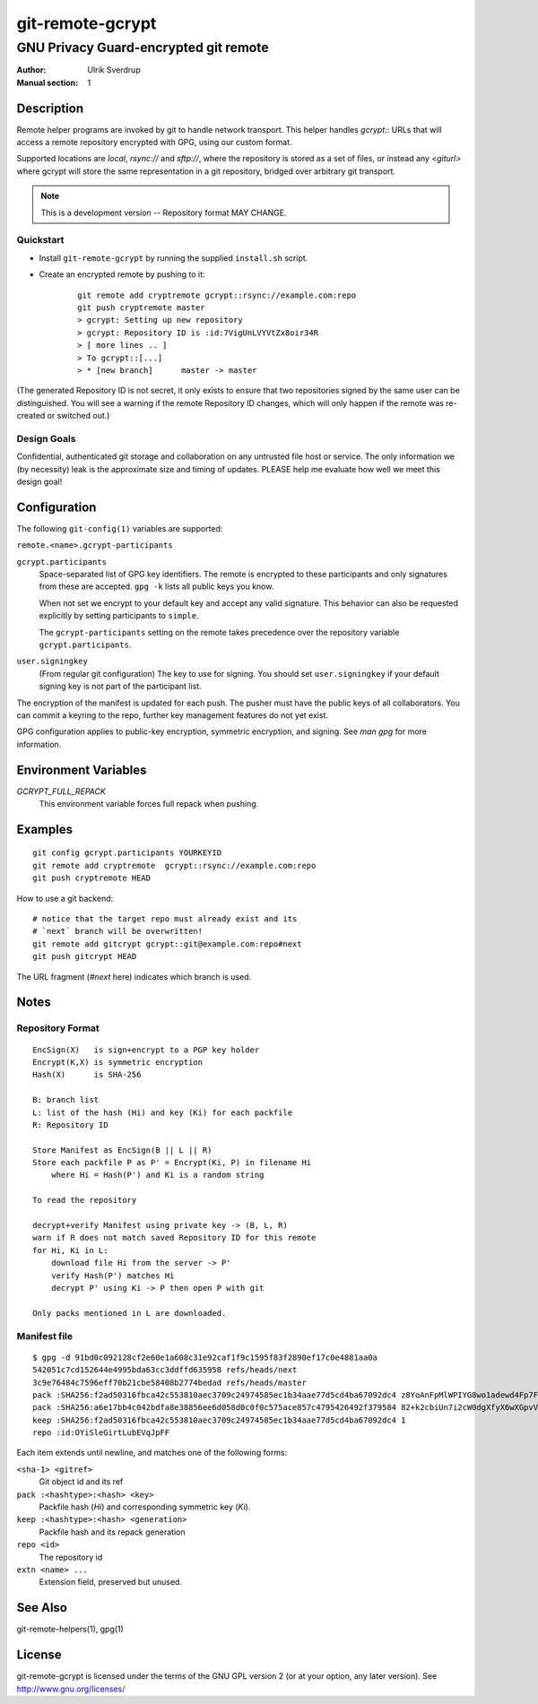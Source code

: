 =================
git-remote-gcrypt
=================

--------------------------------------
GNU Privacy Guard-encrypted git remote
--------------------------------------

:Author: Ulrik Sverdrup
:Manual section: 1

Description
===========

Remote helper programs are invoked by git to handle network transport.
This helper handles `gcrypt::` URLs that will access a remote repository
encrypted with GPG, using our custom format.

Supported locations are `local`, `rsync://` and `sftp://`, where
the repository is stored as a set of files, or instead any `<giturl>`
where gcrypt will store the same representation in a git repository,
bridged over arbitrary git transport.

.. NOTE:: This is a development version -- Repository format MAY CHANGE.

Quickstart
..........

* Install ``git-remote-gcrypt`` by running the supplied ``install.sh`` script.

* Create an encrypted remote by pushing to it:

    ::

        git remote add cryptremote gcrypt::rsync://example.com:repo
        git push cryptremote master
        > gcrypt: Setting up new repository
        > gcrypt: Repository ID is :id:7VigUnLVYVtZx8oir34R
        > [ more lines .. ]
        > To gcrypt::[...]
        > * [new branch]      master -> master

(The generated Repository ID is not secret, it only exists to ensure
that two repositories signed by the same user can be distinguished.
You will see a warning if the remote Repository ID changes, which will
only happen if the remote was re-created or switched out.)

Design Goals
............

Confidential, authenticated git storage and collaboration on any
untrusted file host or service. The only information we (by necessity)
leak is the approximate size and timing of updates.  PLEASE help me
evaluate how well we meet this design goal!

Configuration
=============

The following ``git-config(1)`` variables are supported:

``remote.<name>.gcrypt-participants``
        ..
``gcrypt.participants``
        Space-separated list of GPG key identifiers. The remote is
        encrypted to these participants and only signatures from these
        are accepted. ``gpg -k`` lists all public keys you know.

        When not set we encrypt to your default key and accept any valid
        signature. This behavior can also be requested explicitly by
        setting participants to ``simple``.

        The ``gcrypt-participants`` setting on the remote takes precedence
        over the repository variable ``gcrypt.participants``.

``user.signingkey``
        (From regular git configuration) The key to use for signing.
        You should set ``user.signingkey`` if your default signing key is
        not part of the participant list.

The encryption of the manifest is updated for each push. The pusher must
have the public keys of all collaborators.  You can commit a keyring to
the repo, further key management features do not yet exist.

GPG configuration applies to public-key encryption, symmetric
encryption, and signing. See `man gpg` for more information.

Environment Variables
=====================

*GCRYPT_FULL_REPACK*
        This environment variable forces full repack when pushing.

Examples
========

::

    git config gcrypt.participants YOURKEYID
    git remote add cryptremote  gcrypt::rsync://example.com:repo
    git push cryptremote HEAD

How to use a git backend::

    # notice that the target repo must already exist and its
    # `next` branch will be overwritten!
    git remote add gitcrypt gcrypt::git@example.com:repo#next
    git push gitcrypt HEAD

The URL fragment (`#next` here) indicates which branch is used.

Notes
=====

Repository Format
.................

::

    EncSign(X)   is sign+encrypt to a PGP key holder
    Encrypt(K,X) is symmetric encryption
    Hash(X)      is SHA-256

    B: branch list
    L: list of the hash (Hi) and key (Ki) for each packfile
    R: Repository ID
    
    Store Manifest as EncSign(B || L || R)
    Store each packfile P as P' = Encrypt(Ki, P) in filename Hi
        where Hi = Hash(P') and Ki is a random string

    To read the repository

    decrypt+verify Manifest using private key -> (B, L, R)
    warn if R does not match saved Repository ID for this remote
    for Hi, Ki in L:
        download file Hi from the server -> P'
        verify Hash(P') matches Hi
        decrypt P' using Ki -> P then open P with git

    Only packs mentioned in L are downloaded.

Manifest file
.............

::

    $ gpg -d 91bd0c092128cf2e60e1a608c31e92caf1f9c1595f83f2890ef17c0e4881aa0a
    542051c7cd152644e4995bda63cc3ddffd635958 refs/heads/next
    3c9e76484c7596eff70b21cbe58408b2774bedad refs/heads/master
    pack :SHA256:f2ad50316fbca42c553810aec3709c24974585ec1b34aae77d5cd4ba67092dc4 z8YoAnFpMlWPIYG8wo1adewd4Fp7Fo3PkI2mND49P1qm
    pack :SHA256:a6e17bb4c042bdfa8e38856ee6d058d0c0f0c575ace857c4795426492f379584 82+k2cbiUn7i2cW0dgXfyX6wXGpvVaQGj5sF59Y8my5W
    keep :SHA256:f2ad50316fbca42c553810aec3709c24974585ec1b34aae77d5cd4ba67092dc4 1
    repo :id:OYiSleGirtLubEVqJpFF

Each item extends until newline, and matches one of the following forms:

``<sha-1> <gitref>``
    Git object id and its ref

``pack :<hashtype>:<hash> <key>``
    Packfile hash (`Hi`) and corresponding symmetric key (`Ki`).

``keep :<hashtype>:<hash> <generation>``
    Packfile hash and its repack generation

``repo <id>``
    The repository id

``extn <name> ...``
    Extension field, preserved but unused.

See Also
========

git-remote-helpers(1), gpg(1)

License
=======

git-remote-gcrypt is licensed under the terms of the GNU GPL version 2
(or at your option, any later version). See http://www.gnu.org/licenses/


.. vim: ft=rst tw=72
.. this document generates a man page with rst2man

